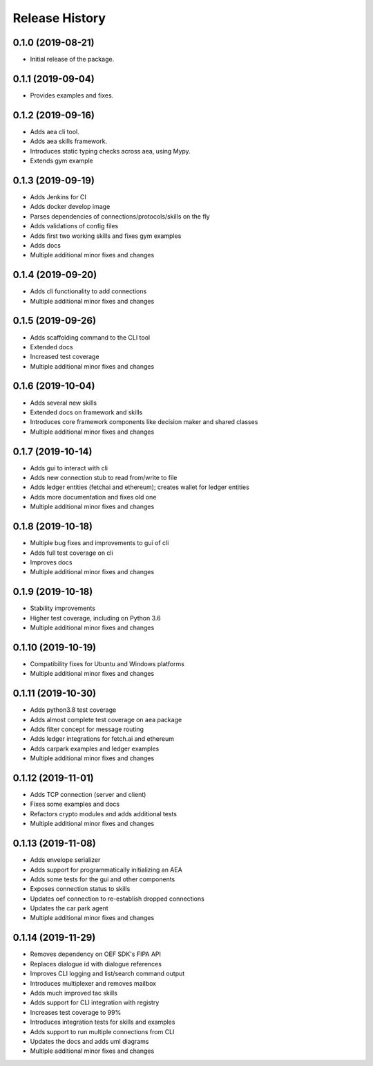 Release History
===============

0.1.0 (2019-08-21)
-------------------

- Initial release of the package.

0.1.1 (2019-09-04)
-------------------

- Provides examples and fixes.

0.1.2 (2019-09-16)
-------------------

- Adds aea cli tool.
- Adds aea skills framework.
- Introduces static typing checks across aea, using Mypy.
- Extends gym example

0.1.3 (2019-09-19)
-------------------

- Adds Jenkins for CI
- Adds docker develop image
- Parses dependencies of connections/protocols/skills on the fly
- Adds validations of config files
- Adds first two working skills and fixes gym examples
- Adds docs
- Multiple additional minor fixes and changes

0.1.4 (2019-09-20)
-------------------

- Adds cli functionality to add connections
- Multiple additional minor fixes and changes

0.1.5 (2019-09-26)
-------------------

- Adds scaffolding command to the CLI tool
- Extended docs
- Increased test coverage
- Multiple additional minor fixes and changes

0.1.6 (2019-10-04)
-------------------

- Adds several new skills
- Extended docs on framework and skills
- Introduces core framework components like decision maker and shared classes
- Multiple additional minor fixes and changes

0.1.7 (2019-10-14)
-------------------

- Adds gui to interact with cli
- Adds new connection stub to read from/write to file
- Adds ledger entities (fetchai and ethereum); creates wallet for ledger entities
- Adds more documentation and fixes old one
- Multiple additional minor fixes and changes

0.1.8 (2019-10-18)
-------------------

- Multiple bug fixes and improvements to gui of cli
- Adds full test coverage on cli
- Improves docs
- Multiple additional minor fixes and changes

0.1.9 (2019-10-18)
-------------------

- Stability improvements
- Higher test coverage, including on Python 3.6
- Multiple additional minor fixes and changes

0.1.10 (2019-10-19)
-------------------

- Compatibility fixes for Ubuntu and Windows platforms
- Multiple additional minor fixes and changes

0.1.11 (2019-10-30)
-------------------

- Adds python3.8 test coverage
- Adds almost complete test coverage on aea package
- Adds filter concept for message routing
- Adds ledger integrations for fetch.ai and ethereum
- Adds carpark examples and ledger examples
- Multiple additional minor fixes and changes

0.1.12 (2019-11-01)
-------------------

- Adds TCP connection (server and client)
- Fixes some examples and docs
- Refactors crypto modules and adds additional tests
- Multiple additional minor fixes and changes

0.1.13 (2019-11-08)
-------------------

- Adds envelope serializer
- Adds support for programmatically initializing an AEA
- Adds some tests for the gui and other components
- Exposes connection status to skills
- Updates oef connection to re-establish dropped connections
- Updates the car park agent
- Multiple additional minor fixes and changes

0.1.14 (2019-11-29)
-------------------

- Removes dependency on OEF SDK's FIPA API
- Replaces dialogue id with dialogue references
- Improves CLI logging and list/search command output
- Introduces multiplexer and removes mailbox
- Adds much improved tac skills
- Adds support for CLI integration with registry
- Increases test coverage to 99%
- Introduces integration tests for skills and examples
- Adds support to run multiple connections from CLI
- Updates the docs and adds uml diagrams
- Multiple additional minor fixes and changes
